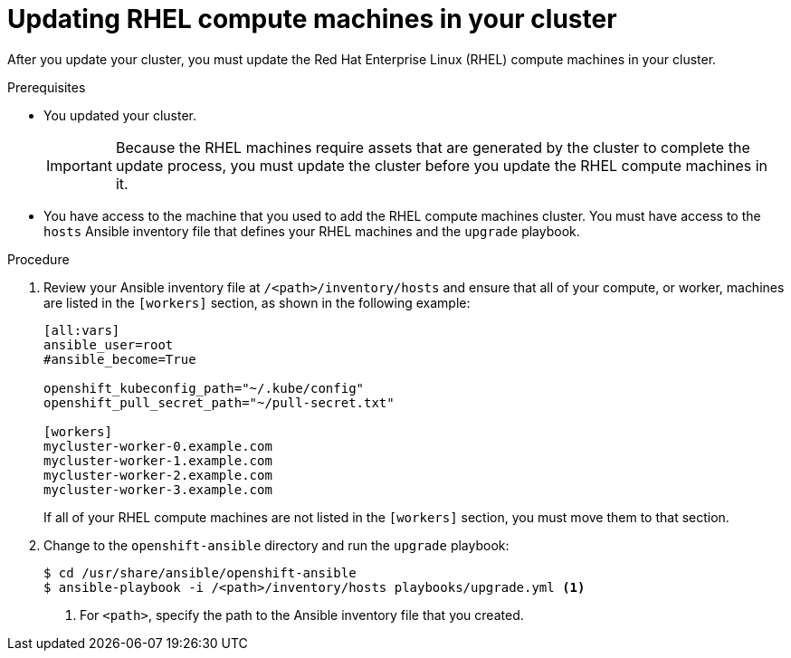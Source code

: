 // Module included in the following assemblies:
//
// * updating/updating-cluster-rhel-compute.adoc

[id="rhel-compute-updating-{context}"]
= Updating RHEL compute machines in your cluster

After you update your cluster, you must update the Red Hat Enterprise Linux (RHEL)
compute machines in your cluster.

.Prerequisites

* You updated your cluster.
+
[IMPORTANT]
====
Because the RHEL machines require assets that are generated by the cluster to
complete the update process, you must update the cluster before you update
the RHEL compute machines in it.
====
* You have access to the machine that you used to add the RHEL compute machines
cluster. You must have access to the `hosts` Ansible inventory file that defines
your RHEL machines and the `upgrade` playbook.

.Procedure

. Review your Ansible inventory file at `/<path>/inventory/hosts`
and ensure that all of your compute, or worker, machines are listed in the
`[workers]` section, as shown in the following example:
+
----
[all:vars]
ansible_user=root
#ansible_become=True

openshift_kubeconfig_path="~/.kube/config"
openshift_pull_secret_path="~/pull-secret.txt"

[workers]
mycluster-worker-0.example.com
mycluster-worker-1.example.com
mycluster-worker-2.example.com
mycluster-worker-3.example.com
----
+
If all of your RHEL compute machines are not listed in the `[workers]` section,
you must move them to that section.

. Change to the `openshift-ansible` directory and run the `upgrade` playbook:
+
----
$ cd /usr/share/ansible/openshift-ansible
$ ansible-playbook -i /<path>/inventory/hosts playbooks/upgrade.yml <1>
----
<1> For `<path>`, specify the path to the Ansible inventory file
that you created.